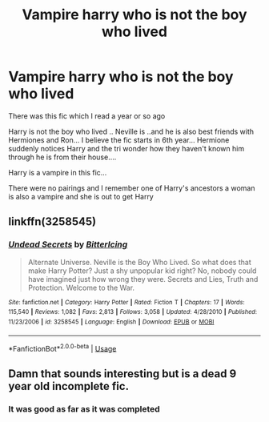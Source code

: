 #+TITLE: Vampire harry who is not the boy who lived

* Vampire harry who is not the boy who lived
:PROPERTIES:
:Author: anontarg
:Score: 4
:DateUnix: 1561868714.0
:DateShort: 2019-Jun-30
:FlairText: What's That Fic?
:END:
There was this fic which I read a year or so ago

Harry is not the boy who lived .. Neville is ..and he is also best friends with Hermiones and Ron... I believe the fic starts in 6th year... Hermione suddenly notices Harry and the tri wonder how they haven't known him through he is from their house....

Harry is a vampire in this fic...

There were no pairings and I remember one of Harry's ancestors a woman is also a vampire and she is out to get Harry


** linkffn(3258545)
:PROPERTIES:
:Author: MrXd9889
:Score: 3
:DateUnix: 1561903842.0
:DateShort: 2019-Jun-30
:END:

*** [[https://www.fanfiction.net/s/3258545/1/][*/Undead Secrets/*]] by [[https://www.fanfiction.net/u/1140089/BitterIcing][/BitterIcing/]]

#+begin_quote
  Alternate Universe. Neville is the Boy Who Lived. So what does that make Harry Potter? Just a shy unpopular kid right? No, nobody could have imagined just how wrong they were. Secrets and Lies, Truth and Protection. Welcome to the War.
#+end_quote

^{/Site/:} ^{fanfiction.net} ^{*|*} ^{/Category/:} ^{Harry} ^{Potter} ^{*|*} ^{/Rated/:} ^{Fiction} ^{T} ^{*|*} ^{/Chapters/:} ^{17} ^{*|*} ^{/Words/:} ^{115,540} ^{*|*} ^{/Reviews/:} ^{1,082} ^{*|*} ^{/Favs/:} ^{2,813} ^{*|*} ^{/Follows/:} ^{3,058} ^{*|*} ^{/Updated/:} ^{4/28/2010} ^{*|*} ^{/Published/:} ^{11/23/2006} ^{*|*} ^{/id/:} ^{3258545} ^{*|*} ^{/Language/:} ^{English} ^{*|*} ^{/Download/:} ^{[[http://www.ff2ebook.com/old/ffn-bot/index.php?id=3258545&source=ff&filetype=epub][EPUB]]} ^{or} ^{[[http://www.ff2ebook.com/old/ffn-bot/index.php?id=3258545&source=ff&filetype=mobi][MOBI]]}

--------------

*FanfictionBot*^{2.0.0-beta} | [[https://github.com/tusing/reddit-ffn-bot/wiki/Usage][Usage]]
:PROPERTIES:
:Author: FanfictionBot
:Score: 2
:DateUnix: 1561903853.0
:DateShort: 2019-Jun-30
:END:


** Damn that sounds interesting but is a dead 9 year old incomplete fic.
:PROPERTIES:
:Author: NakedFury
:Score: 1
:DateUnix: 1561918282.0
:DateShort: 2019-Jun-30
:END:

*** It was good as far as it was completed
:PROPERTIES:
:Author: anontarg
:Score: 1
:DateUnix: 1561918453.0
:DateShort: 2019-Jun-30
:END:
